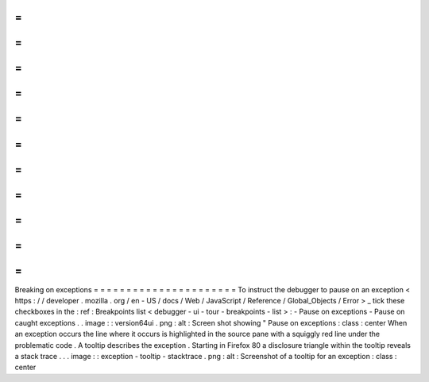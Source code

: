=
=
=
=
=
=
=
=
=
=
=
=
=
=
=
=
=
=
=
=
=
=
Breaking
on
exceptions
=
=
=
=
=
=
=
=
=
=
=
=
=
=
=
=
=
=
=
=
=
=
To
instruct
the
debugger
to
pause
on
an
exception
<
https
:
/
/
developer
.
mozilla
.
org
/
en
-
US
/
docs
/
Web
/
JavaScript
/
Reference
/
Global_Objects
/
Error
>
_
tick
these
checkboxes
in
the
:
ref
:
Breakpoints
list
<
debugger
-
ui
-
tour
-
breakpoints
-
list
>
:
-
Pause
on
exceptions
-
Pause
on
caught
exceptions
.
.
image
:
:
version64ui
.
png
:
alt
:
Screen
shot
showing
"
Pause
on
exceptions
:
class
:
center
When
an
exception
occurs
the
line
where
it
occurs
is
highlighted
in
the
source
pane
with
a
squiggly
red
line
under
the
problematic
code
.
A
tooltip
describes
the
exception
.
Starting
in
Firefox
80
a
disclosure
triangle
within
the
tooltip
reveals
a
stack
trace
.
.
.
image
:
:
exception
-
tooltip
-
stacktrace
.
png
:
alt
:
Screenshot
of
a
tooltip
for
an
exception
:
class
:
center
